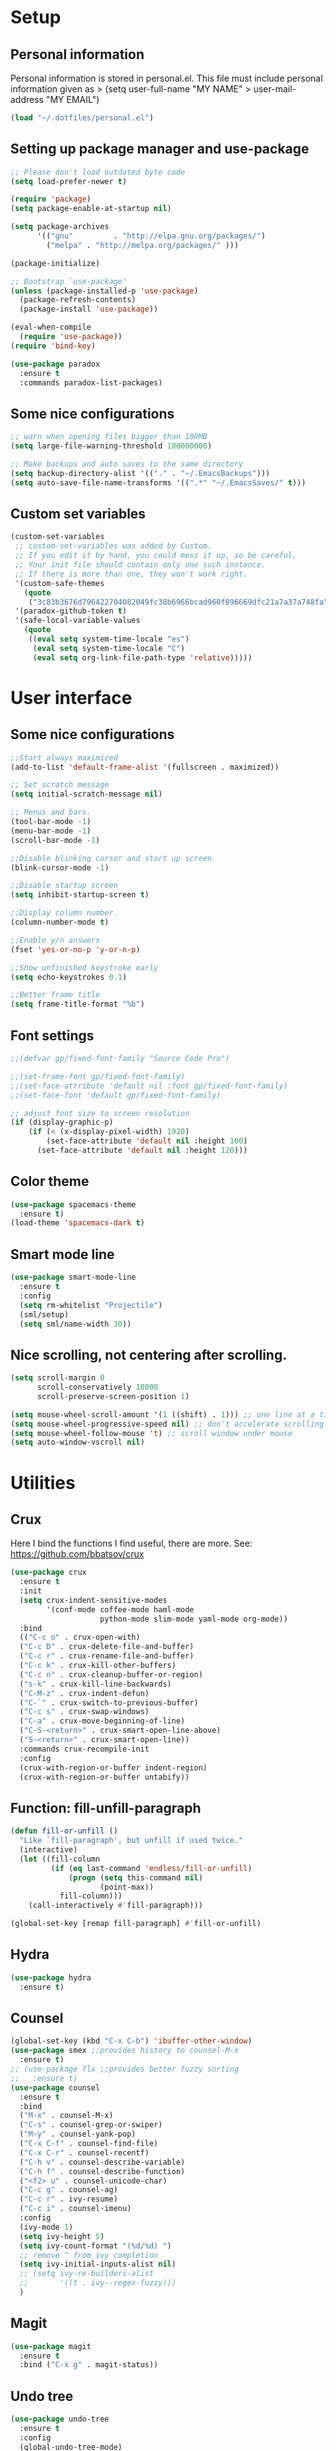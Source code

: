 #+PROPERTY: header-args:emacs-lisp :tangle ~/.emacs.d/init.el
* Setup
** Personal information
Personal information is stored in personal.el.
This file must include personal information given as
> (setq user-full-name "MY NAME"
>       user-mail-address "MY EMAIL")
#+BEGIN_SRC emacs-lisp
(load "~/.dotfiles/personal.el")
#+END_SRC

** Setting up package manager and use-package
#+begin_src emacs-lisp
  ;; Please don't load outdated byte code
  (setq load-prefer-newer t)

  (require 'package)
  (setq package-enable-at-startup nil)

  (setq package-archives
        '(("gnu"         . "http://elpa.gnu.org/packages/")
          ("melpa" . "http://melpa.org/packages/" )))
 
  (package-initialize)

  ;; Bootstrap `use-package'
  (unless (package-installed-p 'use-package)
    (package-refresh-contents)
    (package-install 'use-package))

  (eval-when-compile
    (require 'use-package))
  (require 'bind-key)

  (use-package paradox
    :ensure t
    :commands paradox-list-packages)
#+end_src

** Some nice configurations
#+BEGIN_SRC emacs-lisp
;; warn when opening files bigger than 100MB
(setq large-file-warning-threshold 100000000)

;; Make backups and auto saves to the same directory
(setq backup-directory-alist '(("." . "~/.EmacsBackups")))
(setq auto-save-file-name-transforms '((".*" "~/.EmacsSaves/" t)))
#+END_SRC

** Custom set variables
#+BEGIN_SRC emacs-lisp
(custom-set-variables
 ;; custom-set-variables was added by Custom.
 ;; If you edit it by hand, you could mess it up, so be careful.
 ;; Your init file should contain only one such instance.
 ;; If there is more than one, they won't work right.
 '(custom-safe-themes
   (quote
    ("3c83b3676d796422704082049fc38b6966bcad960f896669dfc21a7a37a748fa" default)))
 '(paradox-github-token t)
 '(safe-local-variable-values
   (quote
    ((eval setq system-time-locale "es")
     (eval setq system-time-locale "C")
     (eval setq org-link-file-path-type 'relative)))))
#+END_SRC

* User interface
** Some nice configurations
#+BEGIN_SRC emacs-lisp
;;Start always maximized
(add-to-list 'default-frame-alist '(fullscreen . maximized))

;; Set scratch message
(setq initial-scratch-message nil)

;; Menus and bars.
(tool-bar-mode -1)
(menu-bar-mode -1)
(scroll-bar-mode -1)

;;Disable blinking cursor and start up screen
(blink-cursor-mode -1)

;;Disable startup screen
(setq inhibit-startup-screen t)

;;Display column number.
(column-number-mode t)

;;Enable y/n answers
(fset 'yes-or-no-p 'y-or-n-p)

;;Show unfinished keystroke early
(setq echo-keystrokes 0.1)

;;Better frame title
(setq frame-title-format "%b")
#+END_SRC

** Font settings
#+BEGIN_SRC emacs-lisp
;;(defvar gp/fixed-font-family "Source Code Pro")

;;(set-frame-font gp/fixed-font-family)
;;(set-face-attribute 'default nil :font gp/fixed-font-family)
;;(set-face-font 'default gp/fixed-font-family)

;; adjust font size to screen resolution
(if (display-graphic-p)
    (if (< (x-display-pixel-width) 1920)
        (set-face-attribute 'default nil :height 100)
      (set-face-attribute 'default nil :height 120)))
#+END_SRC

** Color theme
#+BEGIN_SRC emacs-lisp
(use-package spacemacs-theme
  :ensure t)
(load-theme 'spacemacs-dark t)
#+END_SRC

** Smart mode line
#+BEGIN_SRC emacs-lisp
(use-package smart-mode-line
  :ensure t
  :config
  (setq rm-whitelist "Projectile")
  (sml/setup)
  (setq sml/name-width 30))
#+END_SRC

** Nice scrolling, not centering after scrolling.
#+BEGIN_SRC emacs-lisp
(setq scroll-margin 0
      scroll-conservatively 10000
      scroll-preserve-screen-position 1)

(setq mouse-wheel-scroll-amount '(1 ((shift) . 1))) ;; one line at a time
(setq mouse-wheel-progressive-speed nil) ;; don't accelerate scrolling
(setq mouse-wheel-follow-mouse 't) ;; scroll window under mouse
(setq auto-window-vscroll nil)
#+END_SRC

* Utilities
** Crux
Here I bind the functions I find useful, there are more. See:
https://github.com/bbatsov/crux
#+BEGIN_SRC emacs-lisp
(use-package crux
  :ensure t
  :init
  (setq crux-indent-sensitive-modes
        '(conf-mode coffee-mode haml-mode
                    python-mode slim-mode yaml-mode org-mode))
  :bind
  (("C-c o" . crux-open-with)
  ("C-c D" . crux-delete-file-and-buffer)
  ("C-c r" . crux-rename-file-and-buffer)
  ("C-c k" . crux-kill-other-buffers)
  ("C-c n" . crux-cleanup-buffer-or-region)
  ("s-k" . crux-kill-line-backwards)
  ("C-M-z" . crux-indent-defun)
  ("C-`" . crux-switch-to-previous-buffer)
  ("C-c s" . crux-swap-windows)
  ("C-a" . crux-move-beginning-of-line)
  ("C-S-<return>" . crux-smart-open-line-above)
  ("S-<return>" . crux-smart-open-line))
  :commands crux-recompile-init
  :config
  (crux-with-region-or-buffer indent-region)
  (crux-with-region-or-buffer untabify))
#+END_SRC

** Function: fill-unfill-paragraph
#+BEGIN_SRC emacs-lisp
(defun fill-or-unfill ()
  "Like `fill-paragraph', but unfill if used twice."
  (interactive)
  (let ((fill-column
         (if (eq last-command 'endless/fill-or-unfill)
             (progn (setq this-command nil)
                    (point-max))
           fill-column)))
    (call-interactively #'fill-paragraph)))

(global-set-key [remap fill-paragraph] #'fill-or-unfill)
#+END_SRC

** Hydra
#+BEGIN_SRC emacs-lisp
(use-package hydra
  :ensure t)
#+END_SRC

** Counsel
#+BEGIN_SRC emacs-lisp
(global-set-key (kbd "C-x C-b") 'ibuffer-other-window)
(use-package smex ;;provides history to counsel-M-x
  :ensure t)
;; (use-package flx ;;provides better fuzzy sorting
;;   :ensure t)
(use-package counsel
  :ensure t
  :bind
  ("M-x" . counsel-M-x)
  ("C-s" . counsel-grep-or-swiper)
  ("M-y" . counsel-yank-pop)
  ("C-x C-f" . counsel-find-file)
  ("C-x C-r" . counsel-recentf)
  ("C-h v" . counsel-describe-variable)
  ("C-h f" . counsel-describe-function)
  ("<f2> u" . counsel-unicode-char)
  ("C-c g" . counsel-ag)
  ("C-c r" . ivy-resume)
  ("C-c i" . counsel-imenu)
  :config
  (ivy-mode 1)
  (setq ivy-height 5)
  (setq ivy-count-format "(%d/%d) ")
  ;; remove ^ from ivy completion
  (setq ivy-initial-inputs-alist nil)
  ;; (setq ivy-re-builders-alist
  ;;       '((t . ivy--regex-fuzzy)))
  )
#+END_SRC

** Magit
#+BEGIN_SRC emacs-lisp
(use-package magit
  :ensure t
  :bind ("C-x g" . magit-status))
#+END_SRC

** Undo tree
#+BEGIN_SRC emacs-lisp
(use-package undo-tree
  :ensure t
  :config
  (global-undo-tree-mode)
  (global-set-key (kbd "C-z") 'undo)
  (global-set-key (kbd "C-S-z") 'undo-tree-redo))
#+END_SRC

** pdf-tools
#+BEGIN_SRC emacs-lisp
(use-package pdf-tools
  :ensure t
  :mode (("\\.pdf$" . pdf-view-mode))
  :config
  (pdf-tools-install)
  (add-hook 'pdf-view-mode-hook 'pdf-view-auto-slice-minor-mode))
#+END_SRC

** Flyspell
#+BEGIN_SRC emacs-lisp
(use-package flyspell
  :config
  ;; use aspell instead of ispell
  (setq ispell-program-name "aspell"
        ispell-extra-args '("--sug-mode=ultra"))
  (add-hook 'text-mode-hook 'turn-on-flyspell)
  ;; ispell should not check code blocks in org mode
  (add-to-list 'ispell-skip-region-alist
               '(":\\(PROPERTIES\\|LOGBOOK\\):" . ":END:"))
  (add-to-list 'ispell-skip-region-alist
               '("#\\+BEGIN_SRC" . "#\\+END_SRC"))
  (add-to-list 'ispell-skip-region-alist
               '("#\\+begin_src" . "#\\+end_src"))
  (add-to-list 'ispell-skip-region-alist
               '("^#\\+begin_example " . "#\\+end_example$"))
  (add-to-list 'ispell-skip-region-alist
               '("^#\\+BEGIN_EXAMPLE " . "#\\+END_EXAMPLE$")))

(use-package flyspell-correct-popup
  :ensure t
  :config
  (define-key
    flyspell-mode-map (kbd "C-;") #'flyspell-correct-previous-word-generic))
#+END_SRC

** Company
#+BEGIN_SRC emacs-lisp
(use-package company
  :ensure t
  :config
  (global-set-key (kbd "s-º") 'company-complete)
  (add-hook 'after-init-hook 'global-company-mode))

(use-package company-c-headers
  :ensure t
  :config
  (add-to-list 'company-backends 'company-c-headers))

(use-package company-auctex
  :defer t
  :ensure t)

(use-package company-math
  :ensure t
  :config
  (add-to-list 'company-backends 'company-math-symbols-unicode))

(defun my-company-latex-mode-setup ()
  (setq-local company-backends
              (append '(company-auctex-labels
                        company-auctex-bibs
                        (company-math-symbols-latex
                         company-auctex-macros
                         company-auctex-environments)
                        )
                      company-backends)))
(add-hook 'LaTeX-mode-hook 'my-company-latex-mode-setup)

;; Company for org-mode. Org-mode uses pcomplete for it's own
;; completion. We add it to the capf backend.
(defun add-pcomplete-to-capf ()
  (add-hook 'completion-at-point-functions 'pcomplete-completions-at-point nil t))
(add-hook 'org-mode-hook #'add-pcomplete-to-capf)
#+END_SRC

** Deft
[[https://github.com/jrblevin/deft][Deft]] is an Emacs mode for quickly browsing, filtering, and editing
directories of plain text notes, inspired by Notational Velocity. It
was designed for increased productivity when writing and taking notes
by making it fast and simple to find the right file at the right time
and by automating many of the usual tasks such as creating new files
and saving files.

#+BEGIN_SRC emacs-lisp
(use-package deft
  :ensure t
  :bind ("<f8>" . deft)
  :commands (deft)
  :config
  (setq deft-directory "~/Documents/Notes"
        deft-extensions '("org" "tex"))
  (setq deft-default-extension "org")
  (setq deft-use-filter-string-for-filename t)
  (setq deft-file-naming-rules
        '((noslash . "-")
          (nospace . "-")
          (case-fn . downcase))))
#+END_SRC

** Function: open-term-here
A function for opening an external terminal emulator in the current
path.

#+BEGIN_SRC emacs-lisp
(defun open-term-here ()
  (interactive)
  "Open a terminal in current buffer's path."
  (call-process
   "xfce4-terminal"
   nil 0 nil
   (concat "--default-working-directory="
           (file-name-directory (or load-file-name buffer-file-name)))))
(global-set-key (kbd "C-c t") 'open-term-here)
#+END_SRC

** Save recent files
#+BEGIN_SRC emacs-lisp
(use-package recentf
  :config
  (setq recentf-save-file (expand-file-name "recentf" "~/.emacs.d/savefile/")
        recentf-max-saved-items 50
        ;; disable recentf-cleanup on Emacs start, because it can cause
        ;; problems with remote files
        recentf-auto-cleanup 'never)

  (defun prelude-recentf-exclude-p (file)
    "A predicate to decide whether to exclude FILE from recentf."
    (let ((file-dir (file-truename (file-name-directory file))))
      (-any-p (lambda (dir)
                (string-prefix-p dir file-dir))
              (mapcar 'file-truename (list "~/.emacs.d/savefile/" "~/.emacs.d/elpa/")))))

  (add-to-list 'recentf-exclude 'prelude-recentf-exclude-p)
  (add-to-list 'recentf-exclude "COMMIT_EDITMSG\\'")
  (add-to-list 'recentf-exclude "\\.png\\'")
  (add-to-list 'recentf-exclude "\\org-clock-save.el\\'")
  (add-to-list 'recentf-exclude "\\.gz\\'")
  (add-to-list 'recentf-exclude "\\.log\\'")

  (recentf-mode +1))
#+END_SRC

* Editing configuration
** Some general editing configurations
#+BEGIN_SRC emacs-lisp
;; always follow symlinks of vc files
(setq vc-follow-symlinks t)

;; don't use tabs to indent
(setq-default indent-tabs-mode nil)

;; Require new line at the end of a file
(setq require-final-newline t)

;;Delete selection when copying/writing on top
(delete-selection-mode t)

;;Auto revert files
(global-auto-revert-mode t)

;;Enable narrowing commands
(put 'narrow-to-region 'disabled nil)
(put 'narrow-to-defun 'disabled nil)

;;Enable erase-buffer command
(put 'erase-buffer 'disabled nil)

;; Make ediff use one frame
(setq ediff-window-setup-function 'ediff-setup-windows-plain)

;;Treat camel case words (camelCase) as separate words.
(global-subword-mode 1)

;;Allow typing TeX characters after toggling the input method with C-\
(setq default-input-method 'TeX)

;;Remember location in a file when saving
(require 'saveplace)
(setq-default save-place t)
;; For emacs 25 do (save-place-mode 1)

;; Turn on auto fill
(add-hook 'text-mode-hook 'turn-on-auto-fill)
#+END_SRC

** White space mode
#+BEGIN_SRC emacs-lisp
(setq whitespace-line-column 80)
(setq whitespace-style '(face tabs empty trailing lines-tail))
(add-hook 'prog-mode-hook 'whitespace-mode)
(add-hook 'LaTeX-mode-hook 'whitespace-mode)
#+END_SRC

** Zzz-to-char (kills from current point to character, M-z/M-Z)
#+BEGIN_SRC emacs-lisp
(use-package zzz-to-char
  :ensure t
  :config
  (global-set-key (kbd "M-z") 'zzz-up-to-char)
  (global-set-key (kbd "M-Z") 'zzz-to-char))
#+END_SRC

** Move lines or region up and down
To imitate move lines outside org mode.
#+BEGIN_SRC emacs-lisp
(use-package move-text
  :ensure t
  :config
  (global-set-key (kbd "M-S-<up>")  'move-text-up)
  (global-set-key (kbd "M-S-<down>") 'move-text-down))
#+END_SRC

** Volatile highlights, highlight things like undo, copy, etc.
#+BEGIN_SRC emacs-lisp
(use-package volatile-highlights
  :ensure t
  :config (volatile-highlights-mode t))
#+END_SRC

** Make C-w/M-w kill/copy single line when not selection is active
#+BEGIN_SRC emacs-lisp
;; note - this should be after volatile-highlights is required
(defadvice kill-region (before smart-cut activate compile)
  "When called interactively with no active region, kill a single line instead."
  (interactive
   (if mark-active (list (region-beginning) (region-end))
     (list (line-beginning-position)
           (line-beginning-position 2)))))

(use-package easy-kill
  :ensure t
  :config
  (global-set-key [remap kill-ring-save] 'easy-kill)
  (global-set-key [remap mark-sexp] 'easy-mark))
#+END_SRC

** Expand region
#+BEGIN_SRC emacs-lisp
(use-package expand-region
  :ensure t
  :bind ("M-2" . er/expand-region))
#+END_SRC

** Automatically indent yanked text in programming modes
#+BEGIN_SRC emacs-lisp
(defun yank-advised-indent-function (beg end)
  "Do indentation, as long as the region isn't too large."
  (if (<= (- end beg) 1000)
      (indent-region beg end nil)))

(defcustom prelude-yank-indent-modes '(LaTeX-mode TeX-mode)
  "Modes in which to indent regions that are yanked (or yank-popped).
      Only modes that don't derive from `prog-mode' should be listed here."
  :type 'list
  :group 'prelude)

(defmacro advise-commands (advice-name commands class &rest body)
  "Apply advice named ADVICE-NAME to multiple COMMANDS.
      The body of the advice is in BODY."
  `(progn
     ,@(mapcar (lambda (command)
                 `(defadvice ,command (,class ,(intern (concat (symbol-name command) "-" advice-name)) activate)
                    ,@body))
               commands)))

(advise-commands "indent" (yank yank-pop) after
                 "If current mode is one of `prelude-yank-indent-modes',
      indent yanked text (with prefix arg don't indent)."
                 (if (and (not (ad-get-arg 0))
                          (not (member major-mode crux-indent-sensitive-modes))
                          (or (derived-mode-p 'prog-mode)
                              (member major-mode prelude-yank-indent-modes)))
                     (let ((transient-mark-mode nil))
                       (yank-advised-indent-function (region-beginning) (region-end)))))
#+END_SRC

** Compilation
Let's customize the behavior of the compilation process. We always to
save when compiling, no need to ask. Also, if a previous compilation
process exists, kill it before starting a new one. Finally,
automatically scroll to first error.

We can interpret the ansi color escape codes to colorize the
compilation buffer. For this we follow Malabarba's [[http://endlessparentheses.com/ansi-colors-in-the-compilation-buffer-output.html?source=rss][advice]].

Also, automatically close the compilation buffer when compilation
succeeds without error.

#+BEGIN_SRC emacs-lisp
(require 'compile)
(setq compilation-ask-about-save nil
      compilation-always-kill t
      compilation-scroll-output 'first-error)

(require 'ansi-color)
(defun endless/colorize-compilation ()
  "Colorize from `compilation-filter-start' to `point'."
  (let ((inhibit-read-only t))
    (ansi-color-apply-on-region
     compilation-filter-start (point))))

(add-hook 'compilation-filter-hook
          #'endless/colorize-compilation)

(defun bury-compile-buffer-if-successful (buffer string)
  "Bury a compilation buffer if succeeded without warnings "
  (if (and
       (string-match "compilation" (buffer-name buffer))
       (string-match "finished" string)
       (not
        (with-current-buffer buffer
          (goto-char (point-min))
          (search-forward "warning" nil t))))
      (run-with-timer 1 nil 'winner-undo)))
(add-hook 'compilation-finish-functions 'bury-compile-buffer-if-successful)
#+END_SRC

** Hungry delete
#+BEGIN_SRC emacs-lisp
(use-package hungry-delete
:ensure t
:bind (("s-<backspace>" . hungry-delete-backward)
       ("s-<delete>" . hungry-delete-forward)))
#+END_SRC

* Navigation
** Avy
#+BEGIN_SRC emacs-lisp
(use-package avy
  :ensure t
  :bind
  (("M-l" . avy-goto-line)
   ("M-s" . avy-goto-word-or-subword-1)))
#+END_SRC

** Windmove to move between visible buffers
#+BEGIN_SRC emacs-lisp
(use-package windmove
  :bind
  (("s-<right>" . windmove-right)
   ("s-<left>" . windmove-left)
   ("s-<up>" . windmove-up)
   ("s-<down>" . windmove-down)
   ))
#+END_SRC

** Winner mode, undo-redo window configuration
#+BEGIN_SRC emacs-lisp
(use-package winner
  :ensure t
  :config (winner-mode 1))
#+END_SRC

** Back button
Navigate the mark ring, replaces binding for next/previous-buffer
which I rarely use.
#+BEGIN_SRC emacs-lisp
(use-package back-button
  :ensure t
  :config (back-button-mode 1))
#+END_SRC

* LaTeX
The latex-extra package provides folding, navigation, 1-key
compilation and white space handling.
#+BEGIN_SRC emacs-lisp
(use-package tex
  :ensure auctex
  :config
  (setq-default TeX-master nil)
  (setq TeX-auto-save t)
  (setq TeX-parse-self t)

  ;;Use pdf-tools to open PDF files
  (setq TeX-view-program-selection '((output-pdf "PDF Tools"))
        TeX-source-correlate-start-server t)
  ;;Update PDF buffers after successful LaTeX runs and trim margins
  (add-hook 'TeX-after-compilation-finished-functions
            'TeX-revert-document-buffer)

  (add-hook 'LaTeX-mode-hook
            (lambda ()
              (outline-minor-mode t)
              (flyspell-mode t)
              ;;(TeX-PDF-mode -1)
              (TeX-fold-mode t)
              (turn-on-reftex)
              (turn-on-cdlatex)
              (TeX-source-correlate-mode t)
              (imenu-add-to-menubar "Index")
              (define-key LaTeX-mode-map (kbd "C-<tab>") #'latex/hide-show)
              (define-key LaTeX-mode-map [backtab] #'latex/hide-show-all)
              (setq TeX-command-extra-options "--shell-escape")
              (LaTeX-math-mode t)))
  (setq flyspell-tex-command-regexp
        "\\(\\(begin\\|end\\)[  ]*{\\|\\(cite[a-z*]*\\|label\\|ref\\|eqref\\|usepackage\\|documentclass\\|bibliographystyle\\)[         ]*\\(\\[[^]]*\\]\\)?{[^{}]*\\)")
  ;; reftex settings
  (setq reftex-enable-partial-scans t)
  (setq reftex-use-multiple-selection-buffers t)
  (setq reftex-plug-into-AUCTeX t)

;;; Section Folding
  (require 'hideshow)
  (defun latex/section-regexp ()
    "Return a regexp matching anything in `latex/section-hierarchy'."
    (format "^\\(%s\\)"
            (mapconcat 'identity
                       '("\\\\headerbox\\_>"
                         "\\\\subparagraph\\*?\\_>"
                         "\\\\paragraph\\*?\\_>"
                         "\\\\subsubsection\\*?\\_>"
                         "\\\\subsection\\*?\\_>"
                         "\\\\section\\*?\\_>"
                         "\\\\chapter\\*?\\_>"
                         "\\\\part\\*?\\_>"
                         "\\\\appendix\\_>\\|\\\\\\(begin\\|end\\){document}"
                         "\\\\documentclass\\_>"
                         )
                       "\\|")))

  (defun latex//header-at-point ()
    "Return header under point or nil, as per `latex/section-hierarchy'."
    (save-match-data
      (save-excursion
        (goto-char (line-beginning-position))
        (when (looking-at (latex/section-regexp))
          (match-string-no-properties 0)))))

  (defun latex/hide-show ()
    "Hide or show current header and its contents."
    (interactive)
    (when (latex//header-at-point)
      (if (not (eq last-command 'latex/hide-show))
          (with-no-warnings (hide-leaves))
        (with-no-warnings (show-subtree))
        (setq this-command nil))))

  (defun latex/hide-show-all ()
    "Hide or show the contents of all headers."
    (interactive)
    (if (null (eq last-command 'latex/hide-show-all))
        (save-excursion
          (goto-char (point-min))
          (while (outline-next-heading)
            (with-no-warnings (hide-leaves))))
      (with-no-warnings (show-all))
      (setq this-command nil))))

(use-package cdlatex
  :ensure t)

(defface endless/unimportant-latex-face
  '((t :height 0.7
       :inherit font-lock-comment-face))
  "Face used on less relevant math commands."
  :group 'latex-faces)

(font-lock-add-keywords
 'latex-mode
 `((,(rx (or (and "\\" (or (any ",.!;")
                           (and (or "left" "right"
                                    "big" "Big")
                                symbol-end)))
             (any "_^")))
    0 'endless/unimportant-latex-face prepend))
 'end)
#+END_SRC

* org-mode
#+BEGIN_SRC emacs-lisp
(use-package org
  :ensure t
  :pin gnu)
#+END_SRC

** Appearance
Here we make org buffers look nice. Only affects visuals.

Change the ellipsis at the end of collapsed nodes and replace the
asterisks at the beginning of headings with nicer symbols:

#+BEGIN_SRC emacs-lisp
(setq org-ellipsis " ▼")
(use-package org-bullets
    :ensure t)
(add-hook 'org-mode-hook (lambda () (org-bullets-mode 1)))
#+END_SRC

This hides the markup markers (* for bold. / for emphasis, etc.), they
are still there, just hidden:

#+BEGIN_SRC emacs-lisp
(setq org-hide-emphasis-markers t)
#+END_SRC

We change the "-" in lists to nice bullets:

#+BEGIN_SRC emacs-lisp
(font-lock-add-keywords
 'org-mode
 '(("^ +\\([-*]\\) "
    (0 (prog1 () (compose-region (match-beginning 1) (match-end 1) "•"))))))
#+END_SRC

I like to keep text width under 80 characters. Indentation in lower
level headings makes things look weird so we disable indentation all
together.

#+BEGIN_SRC emacs-lisp
(setq org-adapt-indentation nil)
#+END_SRC

Make code blocks pretty:

#+BEGIN_SRC emacs-lisp
(setq org-src-fontify-natively t)
#+END_SRC

Increase the size of and colorize latex fragments in text:

#+BEGIN_SRC emacs-lisp
(plist-put org-format-latex-options :scale 1.5)

(eval-after-load 'org
  '(setf org-highlight-latex-and-related '(latex)))
#+END_SRC

Enable display of pretty entities by default. This makes text like
~\ mu~ as \mu.
#+BEGIN_SRC emacs-lisp
(setq org-pretty-entities t)
#+END_SRC

** Babel, code inside org
Babel is Org-mode's ability to execute source code within Org-mode
documents.

*** Enable languages
First we need to tell babel which languages we intend to use, we can
add more later.

#+BEGIN_SRC emacs-lisp
(org-babel-do-load-languages
 'org-babel-load-languages
 '((emacs-lisp . t)
   (python . t)
   (sh . t)
   (org . t)
   (C . t)
   (latex . t)
   (awk . t)
   (gnuplot . t)))
#+END_SRC

*** Set up Babel behavior
In frames with multiple windows is better to edit code in the same
window:

#+BEGIN_SRC emacs-lisp
(setq org-src-window-setup 'current-window)
#+END_SRC

Don't ask for confirmation when evaluating a code block.

#+BEGIN_SRC emacs-lisp
(setq org-confirm-babel-evaluate nil
      org-confirm-elisp-link-function nil
      org-confirm-shell-link-function nil)
#+END_SRC

I generally have huge and slow code blocks, we don't want to evaluate
this on export. Also, being huge better keep them folded at startup.

#+BEGIN_SRC emacs-lisp
(setq org-export-babel-evaluate nil)
(setq org-hide-block-startup t)
#+END_SRC

Code block indentation messes up indent sensitive languages like
Python, disable it. While we are messing with indentation let's make
tab behave as in the native major mode inside blocks.

#+BEGIN_SRC emacs-lisp
(setq org-src-preserve-indentation t)
(setq org-src-tab-acts-natively t)
#+END_SRC

Export both code and results.

#+BEGIN_SRC emacs-lisp
(setq org-babel-default-header-args
      (cons '(:exports . "both")
            (assq-delete-all :exports org-babel-default-header-args)))
#+END_SRC

*** Wrap text in a code block
Sometimes I need to wrap some text inside a code block, specially for
LaTeX code. I don't remember where I find this but it is useful.

#+BEGIN_SRC emacs-lisp
(defun org-begin-template ()
  "Make a template at point."
  (interactive)
  (if (org-at-table-p)
      (call-interactively 'org-table-rotate-recalc-marks)
    (let* ((choices '(("s" . "SRC")
                      ("e" . "EXAMPLE")
                      ("q" . "QUOTE")
                      ("v" . "VERSE")
                      ("c" . "CENTER")
                      ("l" . "LaTeX")
                      ("h" . "HTML")
                      ("a" . "ASCII")))
           (key
            (key-description
             (vector
              (read-key
               (concat (propertize "Template type: " 'face 'minibuffer-prompt)
                       (mapconcat (lambda (choice)
                                    (concat (propertize (car choice) 'face 'font-lock-type-face)
                                            ": "
                                            (cdr choice)))
                                  choices
                                  ", ")))))))
      (let ((result (assoc key choices)))
        (when result
          (let ((choice (cdr result)))
            (cond
             ((region-active-p)
              (let ((start (region-beginning))
                    (end (region-end)))
                (goto-char end)
                (insert "#+END_" choice "\n")
                (goto-char start)
                (insert "#+BEGIN_" choice "\n")))
             (t
              (insert "#+BEGIN_" choice "\n")
              (save-excursion (insert "#+END_" choice))))))))))

;;bind to key
(define-key org-mode-map (kbd "C-<") 'org-begin-template)
#+END_SRC

** Editing
Configuration of some ways to write in org.

*** Footnotes
In-line and still reference-able footnote definitions. Footnotes have
random unique id's and being inline means it is difficult to mess up
references by deleting stuff.

#+BEGIN_SRC emacs-lisp
(setq org-footnote-define-inline t)
(setq org-footnote-auto-label 'random)
(setq org-footnote-auto-adjust nil)
#+END_SRC

*** Lists
Allow lists with letters in them.

#+BEGIN_SRC emacs-lisp
(setq org-list-allow-alphabetical t)
#+END_SRC

*** Org CDLatex
CDLaTeX allows to insert environments easily in org using "C-{".

#+BEGIN_SRC emacs-lisp
(add-hook 'org-mode-hook 'turn-on-org-cdlatex)
#+END_SRC

** Structure editing
*** Refile and copy
When reviewing the captured data, you may want to refile or to copy
some of the entries into a different list, for example into a
project. Cutting, finding the right location, and then pasting the
note is cumbersome. To simplify this process, you can use the
refile command ~C-c C-w~. But first we need to configure it to target
down to level 3 headings and use path like selection:

#+BEGIN_SRC emacs-lisp
(setq org-refile-targets '((nil . (:maxlevel . 3))))
(setq org-refile-use-outline-path t)
(setq org-outline-path-complete-in-steps nil)
#+END_SRC

** Org mode links
Enable storing, inserting and following links in any buffer:

#+BEGIN_SRC emacs-lisp
(global-set-key "\C-cl" 'org-store-link)
(global-set-key "\C-cL" 'org-insert-link-global)
(global-set-key "\C-co" 'org-open-at-point-global)

(setq org-file-apps
      '((auto-mode . emacs)
        ("\\.mm\\'" . default)
        ("\\.x?html?\\'" . "google-chorme %s")
        ("\\.pdf\\'" . default)
        ("\\.png\\'" . "pqiv -i %s")
        ("\\.jpg\\'" . "pqiv -i %s")
        ("\\.svg\\'" . "feh --magick-timeout 1 -. %s")))
#+END_SRC

Custom link types:

#+BEGIN_SRC emacs-lisp
;; Define a link to a YouTube video as defined in
;; http://endlessparentheses.com/embedding-youtube-videos-with-org-mode-links.html
(defvar yt-iframe-format
  ;; You may want to change your width and height.
  (concat "<iframe width=\"440\""
          " height=\"335\""
          " src=\"https://www.youtube.com/embed/%s\""
          " frameborder=\"0\""
          " allowfullscreen>%s</iframe>"))

(org-add-link-type
 "yt"
 (lambda (handle)
   (browse-url
    (concat "https://www.youtube.com/embed/"
            handle)))
 (lambda (path desc backend)
   (cl-case backend
     (html (format yt-iframe-format
                   path (or desc "")))
     (latex (format "\href{%s}{%s}"
                    path (or desc "video"))))))

;; Open link path in a terminal
(org-add-link-type "dir+term" 'org-dir-term-open)

(defun org-dir-term-open (path)
  "Open PATH in a terminal."
  (call-process "xfce4-terminal"
                nil 0 nil
                (concat "--default-working-directory="
                        (expand-file-name path))))

(defun org-dir+term-complete-link (&optional arg)
  "Create a dir link using completion."
  (let ((file (org-iread-file-name "File: "))
        (pwd (file-name-as-directory (expand-file-name ".")))
        (pwd1 (file-name-as-directory (abbreviate-file-name
                                       (expand-file-name ".")))))
    (cond ((equal arg '(16))
           (concat "dir+term:"
                   (abbreviate-file-name (expand-file-name file))))
          ((string-match
            (concat "^" (regexp-quote pwd1) "\\(.+\\)") file)
           (concat "dir+term:" (match-string 1 file)))
          ((string-match
            (concat "^" (regexp-quote pwd) "\\(.+\\)")
            (expand-file-name file))
           (concat "dir+term:"
                   (match-string 1 (expand-file-name file))))
          (t (concat "dir+term:" file)))))
#+END_SRC

** Navigation
Enable fast navigation on headers. To see a list of available commands
press ? with the cursor at the beginning of a headline.

#+BEGIN_SRC emacs-lisp
(setq org-use-speed-commands t)
#+END_SRC

A hydra to navigate when not in a heading. Useful when I don't
remember the commands. Now includes the useful ~org-toc-show~ to show a
table of contents.

#+BEGIN_SRC emacs-lisp
(defhydra hydra-org (:color red :columns 3)
  "Org Mode Movements"
  ("n" outline-next-visible-heading "next heading")
  ("p" outline-previous-visible-heading "prev heading")
  ("N" org-forward-heading-same-level "next heading at same level")
  ("P" org-backward-heading-same-level "prev heading at same level")
  ("u" outline-up-heading "up heading")
  ("g" org-goto "goto" :exit t)
  ("t" org-toc-show "TOC" :exit t))

(define-key org-mode-map (kbd "s-n") 'hydra-org/body)
#+END_SRC

Set some org-toc properties, activate follow mode:
#+BEGIN_SRC emacs-lisp
(setq org-toc-follow-mode t)
#+END_SRC

Function that replaces the entire key map for narrow widen in org.
Narrowing is really useful to focus only on the relevant section we
want to edit. Now we can narrow/widen smartly using only
C-x n. Works globally, not only in org-mode, perhaps I should move
this elsewhere.

#+BEGIN_SRC emacs-lisp
(defun latex-narrow-to-section ()
  "Narrow to current section"
  (LaTeX-mark-section)
  (call-interactively 'narrow-to-region)
  (deactivate-mark))

(defun latex-on-section-header ()
  "Return non-nil if point is on a section header."
  (if (string-match "\\`\\\\\\(sub\\)*section{.*}" (thing-at-point 'line t))
       t nil))

(defun narrow-or-widen-dwim (p)
  "Widen if buffer is narrowed, narrow-dwim otherwise.
Dwim means: region, org-src-block, org-subtree, or
defun, whichever applies first. Narrowing to
org-src-block actually calls `org-edit-src-code'.

With prefix P, don't widen, just narrow even if buffer
is already narrowed."
  (interactive "P")
  (declare (interactive-only))
  (cond ((and (buffer-narrowed-p) (not p)) (widen))
        ((region-active-p)
         (narrow-to-region (region-beginning)
                           (region-end)))
        ((derived-mode-p 'org-mode)
         ;; `org-edit-src-code' is not a real narrowing
         ;; command. Remove this first conditional if
         ;; you don't want it.
         (cond ((ignore-errors (org-edit-src-code) t)
                (delete-other-windows))
               ((ignore-errors (org-narrow-to-block) t))
               (t (org-narrow-to-subtree))))
        ((derived-mode-p 'latex-mode)
         (if (latex-on-section-header)
             (latex-narrow-to-section)
           (LaTeX-narrow-to-environment)))
        (t (narrow-to-defun))))

;; This line actually replaces Emacs' entire narrowing
;; keymap, that's how much I like this command. Only
;; copy it if that's what you want.
(define-key ctl-x-map "n" #'narrow-or-widen-dwim)
(add-hook 'LaTeX-mode-hook
          (lambda ()
            (define-key LaTeX-mode-map "\C-xn"
              nil)))
#+END_SRC

** Org capture
Org capture allows to quickly write to do's and notes without leaving
what we are currently doing. We start to capture with "C-c c".

#+BEGIN_SRC emacs-lisp
(define-key global-map "\C-cc" 'org-capture)
#+END_SRC

For templates that do not define a target, I want notes stored in
Notes/inbox.org.

#+BEGIN_SRC emacs-lisp
(setq org-default-notes-file "~/Documents/Notes/inbox.org")
#+END_SRC

The default behavior is to add the note at a header specified by the
template. We can also choose a header by choosing "refiling" when
exiting org-capture. Here I allow for new headings to be created when
refiling. For some reason the org buffer is not saved when refiling,
so I advice org refile to save all buffers when done. This is an ugly
hack, there should be a better way of doing this.

#+BEGIN_SRC emacs-lisp
(setq org-refile-allow-creating-parent-nodes t)

;; Ugly hack to save the file after refiling.
(advice-add 'org-refile :after #'org-save-all-org-buffers)
#+END_SRC

*** Templates
One the best things about org-capture is that you can define your own
templates for capturing.

**** TODO I still need a template for a global to-do list.

#+BEGIN_SRC emacs-lisp
;; (setq org-capture-templates
;;       '(
;;         ("s" "Note (select file)" entry (file+headline
;;           (read-file-name "File to capture to:" "~/Documents/Notes/") "Refile")
;;          "** %?\n %i\n")
;;         ))
#+END_SRC

** Agenda setup
I don't use the agenda but it is my intention to learn how to.
Supposedly one of the strong points in org.

#+BEGIN_SRC emacs-lisp
(global-set-key "\C-ca" 'org-agenda)

(setq org-agenda-skip-scheduled-if-done t)
(setq org-agenda-skip-deadline-if-done t)
(setq org-agenda-skip-timestamp-if-done t)
;;(setq org-agenda-todo-ignore-scheduled t)
;;(setq org-agenda-todo-ignore-deadlines t)
;;(setq org-agenda-todo-ignore-timestamp t)
;;(setq org-agenda-todo-ignore-with-date t)
#+END_SRC

** Org mode exporter
Org-mode allow us to export our document to different formats. The two
I use the most are LaTeX and HTML.

*** Export back-ends
Enable back-ends for export formats. Aside from LaTeX and HTML, beamer
is to make presentations, koma-letter is a LaTeX class for letters and
ox-bibtex handles citations in HTML exports, for LaTeX citations I use
[[*Org-ref][org-ref]].

#+BEGIN_SRC emacs-lisp
(require 'ox-latex)
(require 'ox-html)
(require 'ox-beamer)
#+END_SRC

**** LaTeX back-end configuration
The LaTeX back-end needs some extra configuration.

Define extra packages to be included in latex exports.

#+BEGIN_SRC emacs-lisp
(setq org-latex-packages-alist
      '(("" "lmodern" nil);; latin modern fonts
        ("" "mathtools" t);; superseeds amsmath
        ("" "url" nil);; enable \url{} for urls
        ("" "color" nil)
        ("" "amssymb" nil)
        ("" "amsopn" nil)
        ("" "nicefrac" nil)
        ("" "units" nil)
        ("" "gensymb" nil)
        ))
#+END_SRC

To enable syntax highlighting for source code in LaTeX export we need
pygmentize installed. Currently it's disabled because it breaks
portability with standard LaTeX work flows, particularly my
collaborators don't know how to compile a tex file with this enabled.
It can be enables in each buffer by manually including the minted
package via "#+LATEX_HEADER: /usepackage{minted}"

#+BEGIN_SRC emacs-lisp
;; Add minted to the defaults packages to include when exporting.
;;(add-to-list 'org-latex-packages-alist '("" "minted" nil))

;; Tell the latex export to use the minted package for source code
;; coloration.
(setq org-latex-listings 'minted)

;; Let the exporter use the -shell-escape option to let latex execute
;; external programs. This obviously and can be dangerous to activate!
(setq org-latex-minted-options
      '(("mathescape" "true")
        ("linenos" "true")
        ("numbersep" "5pt")
        ("frame" "lines")
        ("framesep" "2mm")))
(setq org-latex-pdf-process
      '("latexmk -pdflatex='pdflatex --shell-escape' -pdf %f"))
#+END_SRC

**** HTML back-end configuration
First disable emacs default style and include my own:
#+BEGIN_SRC emacs-lisp
(setq org-html-head-include-default-style nil)
(setq org-html-head
 "<link rel='stylesheet' href='http://gperaza.github.io/org.css' />")
#+END_SRC

*** Export behavior
I want to interpret "_" and "^" as sub and super indices only when
braces are used.

#+BEGIN_SRC emacs-lisp
(setq org-export-with-sub-superscripts '{})
#+END_SRC

If org-export-allow-bind-keywords is non-nil, Emacs variables can
become buffer-local during export by using the BIND keyword. Its
syntax is ‘#+BIND: variable value’. This is particularly useful for
in-buffer settings that cannot be changed using specific keywords.

#+BEGIN_SRC emacs-lisp
(setq org-export-allow-bind-keywords t)
#+END_SRC

Sometimes I want a header to be ignored but the content to be
exported, for this we activate ignore-headlines from ox-extra.
Now the tag "ignore" does just this.

#+BEGIN_SRC emacs-lisp
;;(require 'ox-extra)
;;(ox-extras-activate '(ignore-headlines))
#+END_SRC

** Org-ref
Org-ref is a fantastic package from John Kitchin to manage citations
and references in org-mode. It is worth it to read the whole
documentation (use command ~(org-ref-help)~ ).

Org-ref enables interactive cite links (~cite~), label links (~label~),

Org-ref gives an error on HTML export. I don't understand why, but It
is related to the function ~org-ref-make-org-link-cite-key-visible~ that
makes cites inside descriptive links correctly colored (I think). So
we set org-ref-colorize-links to never load the advice (This fix is
ugly, let's hope it's fixed upstream.):

#+BEGIN_SRC emacs-lisp
(setq org-ref-colorize-links nil)
#+END_SRC

I use ivy for completion, so I load this first. We then load
org-ref. Helm-bibtex is configured to locate the pdf file using the
field "file" which Zotero uses. We also define the directory where
notes are stored. We setup some org-ref key bindings. Insert cite link
is ~C-c ]~ (default), label link ~C-c (~, and ref link ~C-c )~.

#+BEGIN_SRC emacs-lisp
(use-package helm-bibtex
  :ensure t
  :config
  (setq bibtex-completion-pdf-field "file")
  (setq bibtex-completion-notes-path "~/Documents/SortedResources/PaperNotes"))

(use-package org-ref
  :ensure t
  :init (setq org-ref-completion-library 'org-ref-ivy-cite)
  :config
  (define-key org-mode-map (kbd "C-c (") 'org-ref-insert-label-function)
  (define-key org-mode-map (kbd "C-c )") 'org-ref-insert-ref-function))
#+END_SRC

I need to configure org-ref to suite my workflow. I don't like having
a huge bibliography file. Instead I like each project to have it's
own, but helm-bibtex uses the variable ~bibtex-completion-bibliography~
to define a global bibliography. We define a function to change this
variable as needed and advice org-ref to use it every time we open a
cite link.

#+BEGIN_SRC emacs-lisp
(defun my/helm-bibtex-setup ()
  (interactive)
    (let* ((results (org-ref-get-bibtex-key-and-file)))
    (setq bibtex-completion-bibliography (list (file-truename (cdr results)))))
  )

(advice-add 'org-ref-cite-candidates :before 'my/helm-bibtex-setup)
#+END_SRC

We also need to change the function org-ref uses to open PDF's at
point. We make this function open the PDF inside Emacs and use
helm-bibtex to find the file.

#+BEGIN_SRC emacs-lisp
(defun org-ref-open-pdf-at-point ()
  "Open the pdf for bibtex key under point if it exists."
  (interactive)
  (let* ((results (org-ref-get-bibtex-key-and-file))
         (key (car results))
         (bibtex-completion-bibliography (list (file-truename (cdr results))))
         (pdf-file (bibtex-completion-find-pdf key)))
    (if (file-exists-p pdf-file)
        (org-open-file-with-emacs pdf-file)
      (message "No PDF found for %s" key))))
#+END_SRC

Finally we define how to store and open notes. We change the template
to setup things. When a new note is created the location of the PDF is
inserted. We then modify the org-ref function to open notes to use
helm-bibtex.

#+BEGIN_SRC emacs-lisp
(setq bibtex-completion-notes-template-multiple-files
      "#+TITLE: Notes on: ${author} (${year}): ${title}
,PDF:[[${file}]]

")

(defun org-ref-open-notes-at-point ()
(interactive)
  (let* ((results (org-ref-get-bibtex-key-and-file))
         (key (car results))
         (bibtex-completion-bibliography (list (file-truename (cdr results))))
         (pdf-file (bibtex-completion-find-pdf key)))
    (bibtex-completion-edit-notes key)))
#+END_SRC

** Templates
*** General purpose
This is a template for a research/project aid document. The purpose of
this document is to hold task, reading list, and some quick
notes. It's available using the "<paper" expansion.

#+BEGIN_SRC emacs-lisp
(add-to-list 'org-structure-template-alist
             `("paper"
               ,(concat
                "#+TITLE:\n"
                "#+DATE:\n"
                "#+PROPERTY: cookie_data recursive\n\n"
                "Description:\n\n"
                "* Files\n"
                "* Tasks\n"
                "** Writing\n"
                "** Modeling\n"
                "** Simulations\n"
                "* Reading\n"
                "** Must read\n"
                "** Should read\n"
                "** Already read and relevant\n"
                "** Already read and not relevant\n"
                "* Meetings\n")))
#+END_SRC

*** Code block templates
Templates for fast insertion of code blocks in org.
 - ~<p~ for python
 - ~<po~ for python with :results output
 - ~<pv~ for python with :results value output
 - ~<el~ for emacs-lisp
 - ~<sh~ for shell
 - ~<gp~ for gnuplot
 - ~<l~ for LaTeX
   
#+BEGIN_SRC emacs-lisp
;; add <p for python expansion
(add-to-list 'org-structure-template-alist
             '("p"
               "#+BEGIN_SRC python\n?\n#+END_SRC"
               "<src lang=\"python\">\n?\n</src>"))

;; add <por for python expansion with raw output
(add-to-list 'org-structure-template-alist
             '("po"
               "#+BEGIN_SRC python :results output raw\n?\n#+END_SRC"
               "<src lang=\"python\">\n?\n</src>"))

;; add <pv for python expansion with value
(add-to-list 'org-structure-template-alist
             '("pv"
               "#+BEGIN_SRC python :results value\n?\n#+END_SRC"
               "<src lang=\"python\">\n?\n</src>"))

;; add <el for emacs-lisp expansion
(add-to-list 'org-structure-template-alist
             '("el"
               "#+BEGIN_SRC emacs-lisp\n?\n#+END_SRC"
               "<src lang=\"emacs-lisp\">\n?\n</src>"))

;; add <sh for shell
(add-to-list 'org-structure-template-alist
             '("sh"
               "#+BEGIN_SRC sh\n?\n#+END_SRC"
               "<src lang=\"shell\">\n?\n</src>"))

;; add <gp for gnuplot to file
(add-to-list 'org-structure-template-alist
             `("gp"
               ,(concat "#+BEGIN_SRC gnuplot :file ./Fig/plot_file.pdf\n"
                       "reset\n"
                       "set term pdfcairo\n"
                       "?\n"
                       "#+END_SRC\n"
                       "\n"
                       "#+CAPTION:\n"
                       "#+RESULTS:\n")))

;; add <l for latex
(add-to-list 'org-structure-template-alist
             '("l"
               "#+BEGIN_LATEX latex\n?\n#+END_LATEX"
               "<src lang=\"latex\">\n?\n</src>"))
#+END_SRC

*** Blogging
This is post template. To create a blog post in it's own org file.
Accesses by ~<bpost~.

#+BEGIN_SRC emacs-lisp
(add-to-list 'org-structure-template-alist
             `("bpost" ,(concat "#+TITLE: ?\n"
"#+DATE:\n"
"#+SUBTITLE: Posted:\n"
"# #+SUBTITLE: (/Last edited: {{{modification-time(%d %b %Y %H:%M)}}}/ )\n"
"#+AUTHOR: " user-full-name "\n"
"#+EMAIL: " user-mail-address "\n"
"#+LANGUAGE: en\n\n\n\n"
"* COMMENT local variables for this file
# Local Variables:
# eval: (setq system-time-locale \"en\")
# ispell-local-dictionary: \"en\"
# End:"
)))
#+END_SRC

This template creates a post preview. It's meant to be inserted in the
blog main page as a to-do heading. When the post is done mark is as
DONE to be published. Contains a summary of the post. Accessed by
~<bprev~.

#+BEGIN_SRC emacs-lisp
(add-to-list 'org-structure-template-alist
             '("bprev" "* TODO ?
:DATES:
Posted:
# (/Edited: /)
:END:"))
#+END_SRC

** Blog using org publish
I publish my personal site using org-publish to create a static web
page that I then upload to Github.

*** Formatting functions and variables
This function removes brackets for time stamps.

#+BEGIN_SRC emacs-lisp
(add-to-list 'org-export-filter-timestamp-functions
             #'endless/filter-timestamp)

(defun endless/filter-timestamp (trans back _comm)
  "Remove <> around time-stamps."
  (pcase back
    ((or `jekyll `html)
     (replace-regexp-in-string "&[lg]t;" "" trans))
    (`latex
     (replace-regexp-in-string "[<>]" "" trans))))
#+END_SRC

Here I define the format for displaying time stamps.

#+BEGIN_SRC emacs-lisp
(setq-default org-display-custom-times t)

;;; Before you ask: No, removing the <> here doesn't work.
(setq org-time-stamp-custom-formats
      '("<%d %b %Y>" . "<%d/%m/%y %a %H:%M>"))
#+END_SRC

This function creates the bibliography HTML file that is included in
the Research page.

#+BEGIN_SRC emacs-lisp
(defun my-bibtex-function ()
  (shell-command-to-string
   (concat "bibtex2html -d -r -nobibsource -nokeywords "
           "-nf arxiv \"Arxiv\" --revkeys -nodoc "
           "-m ~/Blog/macros.tex -s ~/Blog/owens_web "
           "-noheader -nofooter ~/Blog/mypubs.bib; "
           "echo \"#+BEGIN_HTML\" > ~/Blog/mypubs.in; "
           "cat ~/Blog/mypubs.html >> ~/Blog/mypubs.in; "
           "echo  \"\" >> ~/Blog/mypubs.in; "
           "echo \"#+END_HTML\" >> ~/Blog/mypubs.in")))
#+END_SRC

This function is used to format a drawer in HTML export. It adds the
drawer name as a class.

#+BEGIN_SRC emacs-lisp
(defun my-blog-org-export-format-drawer (name content)
  (concat "<div class=\"drawer " (downcase name) "\">\n"
          content
          "\n</div>"))
#+END_SRC

*** Preamble and postamble
The preamble contains the navigation bar mainly.

The preamble for posts:

#+BEGIN_SRC emacs-lisp
(setq my-preamble-posts
      (concat
       "<a href=\"../index.html\"> HOME </a>\n|\n"
       "<a href=\"../blog.html\"> BLOG </a>\n |\n"
       "<a href=\"../teaching.html\"> TEACHING </a>\n|\n"
       "<a href=\"../research.html\"> RESEARCH </a>\n|\n"
       "<a href=\"../about.html\"> ABOUT ME </a>\n|\n"
       "<a href=\"archive.html\"> ARCHIVE </a>\n"
       ))
#+END_SRC

The preamble for pages:

#+BEGIN_SRC emacs-lisp
(setq my-preamble-pages
      (concat
       "<a href=\"index.html\"> HOME </a>\n|\n"
       "<a href=\"blog.html\"> BLOG </a>\n |\n"
       "<a href=\"teaching.html\"> TEACHING </a>\n|\n"
       "<a href=\"research.html\"> RESEARCH </a>\n|\n"
       "<a href=\"about.html\"> ABOUT ME </a>\n|\n"
       "<a href=\"posts/archive.html\"> ARCHIVE </a>\n"
       ))
#+END_SRC

The postamble contains author information and modification date, this
applies also for HTML export:

#+BEGIN_SRC emacs-lisp
(setq org-html-postamble t
        org-html-postamble-format
        '(("en" "<a class=\"author\"
           href=\"http://gperaza.github.org\">%a</a> / <span
           class=\"date\">%T</span><span class=\"creator\">%c</span>")))
#+END_SRC

*** Project configuration
#+BEGIN_SRC emacs-lisp
(use-package htmlize
  :ensure t)
(setq org-html-htmlize-output-type 'css)
(setq org-publish-project-alist
      `(("blog"
         :components ("posts", "pages", "images", "css"))
        ("posts"
         :base-directory "~/Blog/posts/"
         :base-extension "org"
         :publishing-directory "~/Blog/pub/posts/"
         :recursive nil

         :publishing-function org-html-publish-to-html
         ;; :preparation-function
         ;; :completition-function

         :htmlized-source t

         :with-author t
         :with-creator t
         :with-date nil
         :with-email t
         :with-toc t

         :headline-level 4
         :section-numbers nil
         :html-validation-link nil

         :html-head "<link rel='stylesheet' href='../org.css' />"
         :html-head-include-default-style nil
         :html-head-include-scripts t
         :html-preamble ,my-preamble-posts

         :auto-sitemap t
         :sitemap-filename "archive"
         :sitemap-title "Blog archive"
         :sitemap-sort-files anti-chronologically
         :sitemap-file-entry-format "%t (Posted: %d)"
         :sitemap-date-format "%d %b %Y")
        ("pages"
         :base-directory "~/Blog/"
         :base-extension "org"
         :publishing-directory "~/Blog/pub/"
         :recursive nil

         :publishing-function org-html-publish-to-html
         :preparation-function my-bibtex-function
         ;; :completition-functiont
         :html-format-drawer-function my-blog-org-export-format-drawer

         :htmlized-source t

         :with-author t
         :with-creator t
         :with-date nil
         :with-email t
         :with-toc nil
         :with-tasks done
         :with-todo-keywords nil

         :headline-level 4
         :section-numbers nil
         :html-validation-link nil

         :html-head "<link rel='stylesheet' href='org.css' />"
         :html-head-include-default-style nil
         :html-head-include-scripts t
         :html-preamble ,my-preamble-pages)
        ("images"
         :base-directory "~/Blog/img/"
         :base-extension ".*"
         :publishing-directory "~/Blog/pub/img/"
         :publishing-function org-publish-attachment
         :recursive t)
        ("css"
         :base-directory "~/.dotfiles/css/"
         :base-extension "css"
         :publishing-directory "~/Blog/pub/"
         :publishing-function org-publish-attachment)
        ))
#+END_SRC
    
* Programming
** Parenthesis
#+BEGIN_SRC emacs-lisp
(show-paren-mode 1)
(electric-pair-mode 1)

(defvar match-paren--idle-timer nil)
(defvar match-paren--delay 0.5)
;; (setq-local match-paren--idle-timer
;;       (run-with-idle-timer match-paren--delay t #'blink-matching-open))

(use-package rainbow-delimiters
  :ensure t
  :config
  (add-hook 'prog-mode-hook #'rainbow-delimiters-mode))

(use-package wrap-region
  :ensure t
  :config
  (wrap-region-add-wrapper "$" "$" nil 'LaTeX-mode)
  (wrap-region-global-mode t))
#+END_SRC

** Comments
#+BEGIN_SRC emacs-lisp
(defun comment-auto-fill ()
  (setq-local comment-auto-fill-only-comments t)
  (auto-fill-mode 1))
(add-hook 'prog-mode-hook 'comment-auto-fill)

(use-package comment-dwim-2
  :ensure t
  :bind ("M-;" . comment-dwim-2)
  :config
  (setq comment-dwim-2--inline-comment-behavior 'reindent-comment))
#+END_SRC

** Highlight comment annotations
#+BEGIN_SRC emacs-lisp
(use-package hl-todo
  :ensure t
  :config (add-hook 'prog-mode-hook 'hl-todo-mode))
#+END_SRC

** Flycheck
#+BEGIN_SRC emacs-lisp
(use-package flycheck
  :ensure t
  :config (global-flycheck-mode 1))

(use-package flycheck-pos-tip
  :ensure t
  :config
  (with-eval-after-load 'flycheck
    (flycheck-pos-tip-mode)))
#+END_SRC

** Clean-aindent-mode
#+BEGIN_SRC emacs-lisp
(use-package clean-aindent-mode
  :ensure t
  :config
  (add-hook 'prog-mode-hook 'clean-aindent-mode)
  (define-key prog-mode-map (kbd "RET") 'newline-and-indent))
#+END_SRC

** Semantic mode
Semantic mode enables parsing of source code files.
#+BEGIN_SRC emacs-lisp
(require 'semantic)

(global-semanticdb-minor-mode 1)
(global-semantic-idle-scheduler-mode 1)
(use-package stickyfunc-enhance
  :ensure t
  :init (global-semantic-stickyfunc-mode 1))
(semantic-mode 1)

(defun my/semantic-show-summary (point)
  "Display a summary for the symbol under POINT."
  (interactive "P")
  (let* ((ctxt (semantic-analyze-current-context point))
         (pf (when ctxt
               (semantic-analyze-interesting-tag ctxt)))
        )
    (if pf
        (popup-tip (format "%s" (semantic-format-tag-summarize pf nil t)))
      (popup-tip "No summary info available"))))
(define-key semantic-mode-map (kbd "s-i") 'my/semantic-show-summary)
(define-key semantic-mode-map (kbd "s-j") 'semantic-ia-fast-jump)
#+END_SRC

** Projectile
#+BEGIN_SRC emacs-lisp
(use-package projectile
  :ensure t
  :init (setq projectile-use-git-grep t)
  :config
  (setq projectile-completion-system 'ivy)
  (projectile-global-mode))
#+END_SRC

** Python
#+BEGIN_SRC emacs-lisp
(use-package anaconda-mode
  :ensure t
  :config
  (add-hook 'python-mode-hook 'anaconda-mode)
  (add-hook 'python-mode-hook 'anaconda-eldoc-mode)
  (when (executable-find "ipython") (setq python-shell-interpreter "ipython")))
(use-package company-anaconda
  :ensure t
  :config
  (eval-after-load "company"
    '(add-to-list 'company-backends 'company-anaconda)))
#+END_SRC

** C
#+BEGIN_SRC emacs-lisp
(setq-default c-basic-offset 4)
(require 'cc-mode)

;; New functions
(define-key c-mode-base-map (kbd "RET") 'newline-and-indent)

(defun my/c-compile()
  (interactive)
  (compile "make -k"))
(define-key c-mode-base-map (kbd "<f5>") 'my/c-compile)

;; c99 mode
(defun my-flycheck-c-setup ()
  (setq flycheck-gcc-language-standard "gnu99"))
(add-hook 'c-mode-hook #'my-flycheck-c-setup)

;; function args mode
(use-package function-args
  :ensure t
  :config (fa-config-default))
#+END_SRC

** Gnuplot
#+BEGIN_SRC emacs-lisp
(use-package gnuplot
  :ensure t
  :config
  (add-to-list 'auto-mode-alist '("\\.gp\\'" . gnuplot-mode))
  (setq gnuplot-display-process nil))
#+END_SRC

** Processing
#+BEGIN_SRC emacs-lisp
(use-package processing-mode
  :ensure t
  :config
  (setq processing-location "/opt/processing-3.1.1/processing-java")
  (setq processing-application-dir "/opt/processing-3.1.1/")
  (setq processing-sketchbook-dir "/home/gperaza/Documents/code/processing/"))

;;Define a hydra with the basic processing commands.
(defhydra hydra-processing ()
    "Processing"
    ("r" processing-sketch-run "Run sketch.")
    ("b" processing-sketch-build "Compile sketch.")
    ("p" processing-sketch-present "Run sketch full screen.")
    ("e" processing-export-application "Export sketch.")
    ("d" processing-find-in-reference "Find in reference.")
    ("f" processing-find-sketch "Find or create sketch.")
    ("s" processing-search-forums "Search forum.")
    ("l" processing-open-examples "Open examples.")
    ("h" processing-open-reference "Open examples.")
    ("o" processing-open-sketchbook "Open sketchbook.")
    ("q" nil "quit"))

(define-key processing-mode-map (kbd "s-h") 'hydra-processing/body)

#+END_SRC

** Fish-shell
#+BEGIN_SRC emacs-lisp
(use-package fish-mode
  :ensure t)
#+END_SRC

** Hide-show
#+BEGIN_SRC emacs-lisp
(add-hook
 'c-mode-common-hook (lambda()
                       (local-set-key (kbd "C-<tab>") 'hs-toggle-hiding)
                       (local-set-key (kbd "<backtab>") 'hs/hide-show-all)
                       (hs-minor-mode t)))
(defun hs/hide-show-all ()
  "Hide or show the contents of all headers."
  (interactive)
  (if (null (eq last-command 'hs/hide-show-all))
      (hs-hide-all)
    (hs-show-all)
    (setq this-command nil)))
#+END_SRC
The end.
